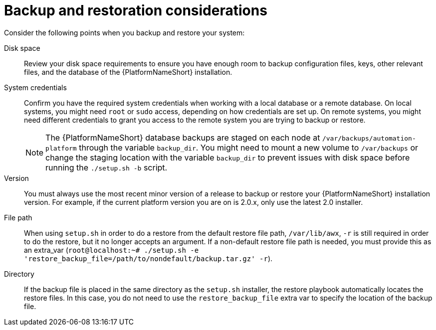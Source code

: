 :_mod-docs-content-type: REFERENCE

[id="controller-backup-restore-considerations"]

= Backup and restoration considerations

Consider the following points when you backup and restore your system:

Disk space:: Review your disk space requirements to ensure you have enough room to backup configuration files, keys, other relevant files, and the database of the {PlatformNameShort} installation.

System credentials:: Confirm you have the required system credentials when working with a local database or a remote database. 
On local systems, you might need `root` or `sudo` access, depending on how credentials are set up. 
On remote systems, you might need different credentials to grant you access to the remote system you are trying to backup or restore.
+
[NOTE]
====
The {PlatformNameShort} database backups are staged on each node at `/var/backups/automation-platform` through the variable `backup_dir`. You might need to mount a new volume to `/var/backups` or change the staging location with the variable `backup_dir` to prevent issues with disk space before running the `./setup.sh -b` script.
====

Version:: You must always use the most recent minor version of a release to backup or restore your {PlatformNameShort} installation version. 
For example, if the current platform version you are on is 2.0.x, only use the latest 2.0 installer.

File path:: When using `setup.sh` in order to do a restore from the default restore file path, `/var/lib/awx`, `-r` is still required in order to do the restore, but it no longer accepts an argument. 
If a non-default restore file path is needed, you must provide this as an extra_var (`root@localhost:~# ./setup.sh -e 'restore_backup_file=/path/to/nondefault/backup.tar.gz' -r`).

Directory:: If the backup file is placed in the same directory as the `setup.sh` installer, the restore playbook automatically locates the restore files. 
In this case, you do not need to use the `restore_backup_file` extra var to specify the location of the backup file.
